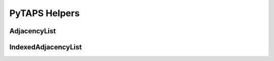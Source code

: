 ================
 PyTAPS Helpers
================

.. module:: itaps.helpers
   :synopsis: Helper classes to simplify common operations.

AdjacencyList
=============

.. class:: AdjacencyList(adj, offsets)

   .. attribute:: adj

      A one-dimensional array of entities adjacent to the queried entities

   .. attribute:: offsets

      An array of offsets into :attr:`adj` for each of the queried entities

   .. method:: __getitem__(i[, j])

      Return the entities adjacent to the `i`\ th entity. If `j` is specified,
      returns only the `j`\ th entity of the preceding array. As you would
      expect, this is generally called as ``list[i, j]``.

      .. note::
         This method is equivalent to ``adj[ offsets[i]:offsets[i+1] ]`` when
         only `i` is specified, and is equivalent to ``adj[ offsets[i]+j ]``
         when both `i` and `j` are specified.

      :param i: Index of the entity to query for adjacencies
      :param j: Index into the `i`\ th entity's adjacency array
      :return: If `j` is specified, a single entity. Otherwise, an array of
               entities.

   .. method:: length([i])

      Return the number of entities whose adjacencies are stored in this object.
      If `i` is specified, return the number of adjacencies for the `i`\ th
      entity.

      :param i: Index of the entity to query
      :return: If `i` is ``None``, the number of entities whose adjacencies
               are stored. Otherwise, the number of adjacencies for the
               `i`\ th entity.


IndexedAdjacencyList
====================

.. class:: IndexedAdjacencyList(entities, adj, indices, offsets)

   .. attribute:: entities

      A one-dimensional array of entities

   .. attribute:: adj

      A one-dimensional array of all entities adjacent to the elements of
      :attr:`entities`

   .. attribute:: indices

      An index buffer into :attr:`adj`

   .. attribute:: offsets

      An array of offsets into :attr:`indices` for each of the queried entities

   .. method:: __getitem__(i[, j])

      Return the entities adjacent to the `i` th entity. If `j` is specified,
      returns only the `j`\ th entity of the preceding array. As you would
      expect, this is generally called as ``list[i, j]``.

      .. note::
         This method is equivalent to ``adj[ index(i, j) ]``, and relies on the
         special indexing features of Numpy arrays.

      :param i: Index of the entity to query for adjacencies
      :param j: Index into the `i` th entity's adjacency array
      :return: If `j` is specified, a single entity. Otherwise, an array of
               entities.

   .. method:: index(i[, j])

      Return the indices of the entities adjacent to the `i`\ th entity. If `j`
      is specified, returns only the `j`\ th index of the preceding array.

      :param i: Index of the entity to query for adjacencies
      :param j: Index into the `i`\ th entity's adjacency array
      :return: If `j` is specified, a single index. Otherwise, an array of
               indices.

      .. note::
         This method is equivalent to ``indices[ offsets[i]:offsets[i+1] ]``
         when only `i` is specified, and is equivalent to
         ``indices[ offsets[i]+j ]`` when both `i` and `j` are specified.

   .. method:: length([i])

      Return the number of entities whose adjacencies are stored in this object.
      If `i` is specified, return the number of adjacencies for the `i`\ th
      entity.

      :param i: Index of the entity to query
      :return: If `i` is ``None``, the number of entities whose adjacencies
               are stored. Otherwise, the number of adjacencies for the
               `i`\ th entity.
